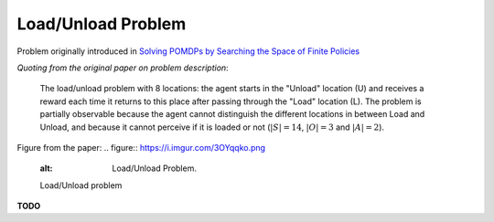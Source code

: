 Load/Unload Problem
===================

Problem originally introduced in `Solving POMDPs by Searching the Space of Finite Policies <https://arxiv.org/pdf/1301.6720.pdf>`_

`Quoting from the original paper on problem description`:

    The load/unload problem with 8 locations: the agent starts in the "Unload" location (U) and receives a reward each time it returns to this place after passing through the "Load" location (L). The problem is partially observable because the agent cannot distinguish the different locations in between Load and Unload, and because it cannot perceive if it is loaded or not (:math:`|S| = 14`, :math:`|O| = 3` and :math:`|A| = 2`).
    
Figure from the paper:
.. figure:: https://i.imgur.com/3OYqqko.png
   :alt: Load/Unload Problem.

   Load/Unload problem


**TODO**   
